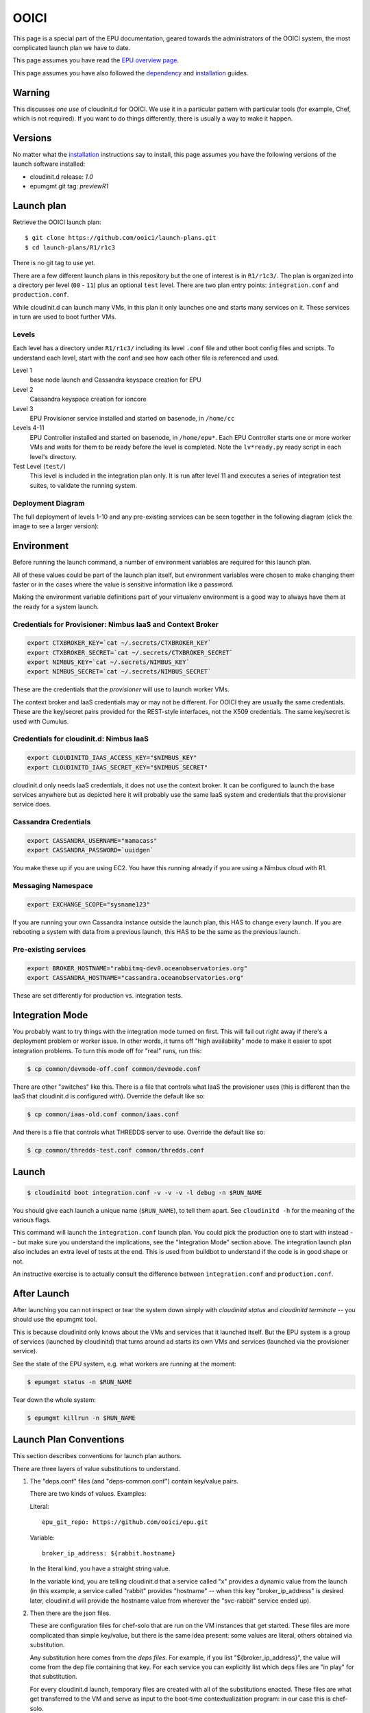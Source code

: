=====
OOICI
=====

This page is a special part of the EPU documentation, geared towards the administrators of the OOICI system, the most complicated launch plan we have to date.

This page assumes you have read the `EPU overview page <index.html>`_.

This page assumes you have also followed the `dependency <dependencies.html>`_ and `installation <install.html>`_ guides.


Warning
=======

This discusses *one use* of cloudinit.d for OOICI.  We use it in a particular pattern with particular tools (for example, Chef, which is not required).  If you want to do things differently, there is usually a way to make it happen.


Versions
========

No matter what the `installation <install.html>`_ instructions say to install, this page assumes you have the following versions of the launch software installed:

* cloudinit.d release: *1.0*
* epumgmt git tag: *previewR1*


Launch plan
===========

Retrieve the OOICI launch plan::

    $ git clone https://github.com/ooici/launch-plans.git
    $ cd launch-plans/R1/r1c3

There is no git tag to use yet.

There are a few different launch plans in this repository but the one of interest
is in ``R1/r1c3/``. The plan is organized into a directory per level (``00`` - ``11``)
plus an optional ``test`` level. There are two plan entry points: ``integration.conf``
and ``production.conf``.

While cloudinit.d can launch many VMs, in this plan it only launches one and starts many services on it. These services in turn are used to boot further VMs.

Levels
------

Each level has a directory under ``R1/r1c3/`` including its level ``.conf`` file
and other boot config files and scripts. To understand each level, start with the
conf and see how each other file is referenced and used.

Level 1
    base node launch and Cassandra keyspace creation for EPU

Level 2
    Cassandra keyspace creation for ioncore

Level 3
    EPU Provisioner service installed and started on basenode, in ``/home/cc``

Levels 4-11
    EPU Controller installed and started on basenode, in ``/home/epu*``. Each
    EPU Controller starts one or more worker VMs and waits for them to be ready
    before the level is completed. Note the ``lv*ready.py`` ready script in each
    level's directory.

Test Level (``test/``)
    This level is included in the integration plan only. It is run after level 11 and
    executes a series of integration test suites, to validate the running system.

Deployment Diagram
------------------

The full deployment of levels 1-10 and any pre-existing services can be seen together in the following diagram (click the image to see a larger version):

.. TODO: image is too close to text

.. image:: images/R1-deployment-thumb.png
   :target: _images/R1-deployment.png



Environment
===========

Before running the launch command, a number of environment variables are required for this launch plan.

All of these values could be part of the launch plan itself, but environment variables were chosen to make changing them faster or in the cases where the value is sensitive information like a password.

Making the environment variable definitions part of your virtualenv environment is a good way to always have them at the ready for a system launch.

Credentials for Provisioner: Nimbus IaaS and Context Broker
-----------------------------------------------------------

.. code-block:: bash

    export CTXBROKER_KEY=`cat ~/.secrets/CTXBROKER_KEY`
    export CTXBROKER_SECRET=`cat ~/.secrets/CTXBROKER_SECRET`
    export NIMBUS_KEY=`cat ~/.secrets/NIMBUS_KEY`
    export NIMBUS_SECRET=`cat ~/.secrets/NIMBUS_SECRET`
    
These are the credentials that the *provisioner* will use to launch worker VMs.

The context broker and IaaS credentials may or may not be different.  For OOICI they are usually the same credentials.  These are the key/secret pairs provided for the REST-style interfaces, not the X509 credentials.  The same key/secret is used with Cumulus.


Credentials for cloudinit.d: Nimbus IaaS
----------------------------------------

.. code-block:: bash

    export CLOUDINITD_IAAS_ACCESS_KEY="$NIMBUS_KEY"
    export CLOUDINITD_IAAS_SECRET_KEY="$NIMBUS_SECRET"

cloudinit.d only needs IaaS credentials, it does not use the context broker.  It can be configured to launch the base services anywhere but as depicted here it will probably use the same IaaS system and credentials that the provisioner service does.


Cassandra Credentials
---------------------

.. code-block:: bash

    export CASSANDRA_USERNAME="mamacass"
    export CASSANDRA_PASSWORD=`uuidgen`

You make these up if you are using EC2.  You have this running already if you are using a Nimbus cloud with R1.

    
Messaging Namespace
-------------------

.. code-block:: bash

    export EXCHANGE_SCOPE="sysname123"
    
If you are running your own Cassandra instance outside the launch plan, this HAS to change every launch.  If you are rebooting a system with data from a previous launch, this HAS to be the same as the previous launch.


Pre-existing services
---------------------

.. code-block:: bash

    export BROKER_HOSTNAME="rabbitmq-dev0.oceanobservatories.org"
    export CASSANDRA_HOSTNAME="cassandra.oceanobservatories.org"

These are set differently for production vs. integration tests.


Integration Mode
================

You probably want to try things with the integration mode turned on first.  This will fail out right away if there's a deployment problem or worker issue.  In other words, it turns off "high availability" mode to make it easier to spot integration problems.  To turn this mode off for "real" runs, run this:

.. code-block:: none

    $ cp common/devmode-off.conf common/devmode.conf 
   
There are other "switches" like this.  There is a file that controls what IaaS the provisioner uses (this is different than the IaaS that cloudinit.d is configured with).  Override the default like so:
   
.. code-block:: none

    $ cp common/iaas-old.conf common/iaas.conf
   
And there is a file that controls what THREDDS server to use. Override the default like so:
   
.. code-block:: none

    $ cp common/thredds-test.conf common/thredds.conf


Launch
======

.. code-block:: none

    $ cloudinitd boot integration.conf -v -v -v -l debug -n $RUN_NAME

You should give each launch a unique name (``$RUN_NAME``), to tell them apart.  See ``cloudinitd -h`` for the meaning of the various flags.

This command will launch the ``integration.conf`` launch plan.  You could pick the production one to start with instead -- but make sure you understand the implications, see the "Integration Mode" section above.  The integration launch plan also includes an extra level of tests at the end.  This is used from buildbot to understand if the code is in good shape or not.

An instructive exercise is to actually consult the difference between ``integration.conf`` and ``production.conf``.


After Launch
============

After launching you can not inspect or tear the system down simply with *cloudinitd status* and *cloudinitd terminate* -- you should use the epumgmt tool. 

This is because cloudinitd only knows about the VMs and services that it launched itself.  But the EPU system is a group of services (launched by cloudinitd) that turns around ad starts its own VMs and services (launched via the provisioner service).

See the state of the EPU system, e.g. what workers are running at the moment:

.. code-block:: none

    $ epumgmt status -n $RUN_NAME

Tear down the whole system:

.. code-block:: none

    $ epumgmt killrun -n $RUN_NAME


Launch Plan Conventions
=======================

This section describes conventions for launch plan authors.

There are three layers of value substitutions to understand.

1. The "deps.conf" files (and "deps-common.conf") contain key/value pairs.
   
   There are two kinds of values.  Examples:
   
   Literal::

     epu_git_repo: https://github.com/ooici/epu.git
   
   Variable::

     broker_ip_address: ${rabbit.hostname}
     
   In the literal kind, you have a straight string value.
   
   In the variable kind, you are telling cloudinit.d that a service called
   "x" provides a dynamic value from the launch (in this example, a service
   called "rabbit" provides "hostname" -- when this key "broker_ip_address"
   is desired later, cloudinit.d will provide the hostname value from wherever
   the "svc-rabbit" service ended up).

2. Then there are the json files.

   These are configuration files for chef-solo that are run on the VM instances
   that get started.  These files are more complicated than simple key/value,
   but there is the same idea present: some values are literal, others obtained
   via substitution.

   Any substitution here comes from the *deps files*.  For example, if you list
   "${broker_ip_address}", the value will come from the dep file containing that
   key.  For each service you can explicitly list which deps files are "in play"
   for that substitution.
   
   For every cloudinit.d launch, temporary files are created with all of the
   substitutions enacted.  These files are what get transferred to the VM and
   serve as input to the boot-time contextualization program: in our case this
   is chef-solo.
   
3. The third and final layer of substitution is in the chef recipes themselves.
   These recipes make references to variables in the json files.  These json
   files are sent to the node as literal configuration files.  You can always
   debug a chef recipe by looking at the configuration file that is given to
   chef-solo and finding the exact string value that was in play.


Launch Plan JSON
================

Rules for the bootconf json files when using the main recipe "r1app" which is
what we use most of the time.

* ``appretrieve:retrieve_method``

  This can have the value 'archive' or 'git'.
  
  When it is 'archive', the file configured at "appretrieve:archive_url" is
  retrieved over http and it is assumed to be a tar.gz archive.
  
  When it is 'git', the following configurations are used:
  
  * ``appretrieve:git_repo``
  * ``appretrieve:git_branch``
  * ``appretrieve:git_commit``
  
  Note that those are the controls for the "thing installed".
  
  All subsequent dependency resolution happens via the dependency lists that
  come as part of that installation -- by way of the server listed in the
  "appinstall:package_repo" configuration.
  
* ``appinstall:package_repo``

  The "thing installed" has a dependency list and this package repository
  configuration is what is used during the installation process to resolve
  the dependencies.

* ``appinstall:install_method``

  This can have the following values:
  
  * ``py_venv_setup``
    Create a new virtualenv, install using "python setup.py install"

  * ``py_venv_buildout``
    Create a new virtualenv, install using "bootstrap.py" and "bin/buildout"
    
  * Future: more options for "burned" setups.
    
* ``apprun:run_method``

  This can have the following values:

  * ``sh``
    The old default, create a shell script for each service listed in the
    "services" section in the json file.  Then start that shell script (unless
    the service is also listed in the "do_not_start" section, for an example
    see the provisioner.json file).
    
  * ``supervised``
    The new default, each service listed in the "services" section in the json
    file is watched by a supervisor process.  This will monitor the unix process
    and communicate failures off of the machine.
